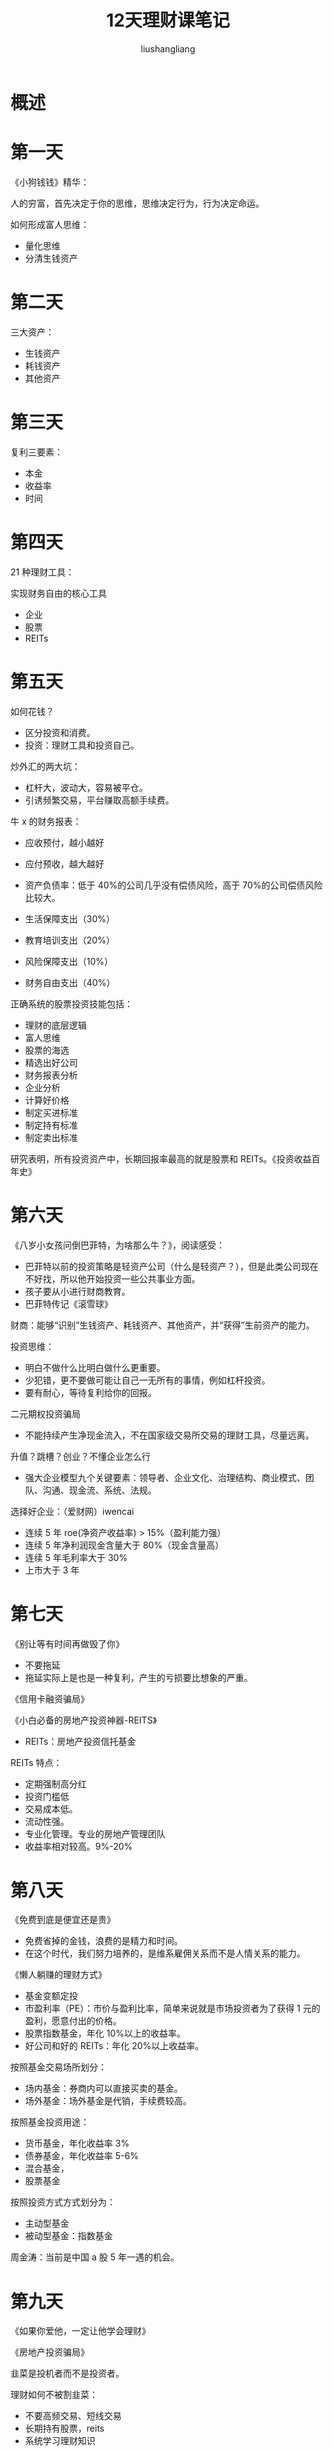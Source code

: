 # -*- coding:utf-8-*-
#+TITLE: 12天理财课笔记
#+AUTHOR: liushangliang
#+EMAIL: phenix3443+github@gmail.com

* 概述

* 第一天
  《小狗钱钱》精华：

  人的穷富，首先决定于你的思维，思维决定行为，行为决定命运。

  如何形成富人思维：
  + 量化思维
  + 分清生钱资产

* 第二天
  三大资产：
  + 生钱资产
  + 耗钱资产
  + 其他资产

* 第三天
  复利三要素：
  + 本金
  + 收益率
  + 时间

* 第四天
  21 种理财工具：

  实现财务自由的核心工具
  + 企业
  + 股票
  + REITs

* 第五天
  如何花钱？
  + 区分投资和消费。
  + 投资：理财工具和投资自己。

  炒外汇的两大坑：
  + 杠杆大，波动大，容易被平仓。
  + 引诱频繁交易，平台赚取高额手续费。


  牛 x 的财务报表：
  + 应收预付，越小越好
  + 应付预收，越大越好
  + 资产负债率：低于 40%的公司几乎没有偿债风险，高于 70%的公司偿债风险比较大。

  + 生活保障支出（30%）
  + 教育培训支出（20%）
  + 风险保障支出（10%）
  + 财务自由支出（40%）


  正确系统的股票投资技能包括：
  + 理财的底层逻辑
  + 富人思维
  + 股票的海选
  + 精选出好公司
  + 财务报表分析
  + 企业分析
  + 计算好价格
  + 制定买进标准
  + 制定持有标准
  + 制定卖出标准

  研究表明，所有投资资产中，长期回报率最高的就是股票和 REITs。《投资收益百年史》

* 第六天
  《八岁小女孩问倒巴菲特，为啥那么牛？》，阅读感受：
  + 巴菲特以前的投资策略是轻资产公司（什么是轻资产？），但是此类公司现在不好找，所以他开始投资一些公共事业方面。
  + 孩子要从小进行财商教育。
  + 巴菲特传记《滚雪球》


  财商：能够“识别”生钱资产、耗钱资产、其他资产，并“获得”生前资产的能力。

  投资思维：
  + 明白不做什么比明白做什么更重要。
  + 少犯错，更不要做可能让自己一无所有的事情，例如杠杆投资。
  + 要有耐心，等待复利给你的回报。


  二元期权投资骗局
  + 不能持续产生净现金流入，不在国家级交易所交易的理财工具，尽量远离。


  升值？跳槽？创业？不懂企业怎么行
  + 强大企业模型九个关键要素：领导者、企业文化、治理结构、商业模式、团队、沟通、现金流、系统、法规。


  选择好企业：（爱财网）iwencai
  + 连续 5 年 roe(净资产收益率) > 15%（盈利能力强）
  + 连续 5 年净利润现金含量大于 80%（现金含量高）
  + 连续 5 年毛利率大于 30%
  + 上市大于 3 年

* 第七天
  《别让等有时间再做毁了你》
  + 不要拖延
  + 拖延实际上是也是一种复利，产生的亏损要比想象的严重。

  《信用卡融资骗局》

  《小白必备的房地产投资神器-REITS》
  + REITs：房地产投资信托基金

  REITs 特点：
  + 定期强制高分红
  + 投资门槛低
  + 交易成本低。
  + 流动性强。
  + 专业化管理。专业的房地产管理团队
  + 收益率相对较高。9%-20%

* 第八天
  《免费到底是便宜还是贵》
  + 免费省掉的金钱，浪费的是精力和时间。
  + 在这个时代，我们努力培养的，是维系雇佣关系而不是人情关系的能力。

  《懒人躺赚的理财方式》
  + 基金变额定投
  + 市盈利率（PE）：市价与盈利比率，简单来说就是市场投资者为了获得 1 元的盈利，愿意付出的价格。
  + 股票指数基金，年化 10%以上的收益率。
  + 好公司和好的 REITs：年化 20%以上收益率。


  按照基金交易场所划分：
  + 场内基金：券商内可以直接买卖的基金。
  + 场外基金：场外基金是代销，手续费较高。


  按照基金投资用途：
  + 货币基金，年化收益率 3%
  + 债券基金，年化收益率 5-6%
  + 混合基金，
  + 股票基金


  按照投资方式方式划分为：
  + 主动型基金
  + 被动型基金：指数基金


  周金涛：当前是中国 a 股 5 年一遇的机会。

* 第九天
  《如果你爱他，一定让他学会理财》

  《房地产投资骗局》

  韭菜是投机者而不是投资者。

  理财如何不被割韭菜：
  + 不要高频交易、短线交易
  + 长期持有股票，reits
  + 系统学习理财知识

* 第十天
  企业融资骗局

* 第十一天

* 第十二天
  《我的草根同学的财务自由之路》

